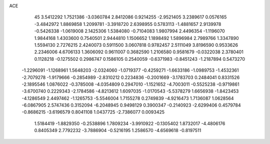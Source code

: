ACE 
   45
   3.5412292   1.7521386  -3.0360784   2.8412086   0.9214255  -2.9521405
   3.2389617   0.0576165  -3.4842972   1.8869858   1.2099781  -3.3918720
   2.6398955   0.5783113  -1.4881657   2.9139978  -0.5426338  -1.0619008
   2.1425306   1.5384080  -0.7104083   1.9807994   2.4496354  -1.1196070
   1.9844168   1.4303600   0.7540501   2.9444810   1.1506652   1.1898492
   1.5896984   2.7989766   1.3347890   1.5594130   2.7276215   2.4240073
   0.5911500   3.0607818   0.9782457   2.5111049   3.8196590   0.9533626
   2.2346006   4.6706133   1.3606092   0.9611007   0.3682590   1.2106580
   0.9581679  -0.0322038   2.3780401   0.1128218  -0.1275502   0.2986747
   0.1586105   0.2540059  -0.6371983  -0.8451243  -1.2187894   0.5473270
  -1.2296091  -1.1268961   1.5648203  -2.0324060  -1.0719377  -0.4259271
  -1.6633186  -1.0989753  -1.4532361  -2.7079278  -1.9179666  -0.2854989
  -2.8310212   0.2234836  -0.2001669  -3.1783703   0.2484041   0.8331526
  -2.1895546   1.0876022  -0.3785008  -4.0354809   0.2947010  -1.1521652
  -4.7003011  -0.5525238  -0.9719861  -3.6700740   0.2229343  -2.1784586
  -4.8213612   1.6097035  -1.0170543  -5.5378279   1.6656938  -1.8423453
  -4.1286549   2.4497462  -1.1265753  -5.5546004   1.7155278   0.2749839
  -4.9216473   1.7136087   1.0628564  -6.0867905   2.5747436   0.3152094
  -6.2048945   0.9498129   0.3900347  -0.2140923  -2.6299406   0.4579784
  -0.8686215  -3.6196579   0.8041108   1.0437725  -2.7386077   0.0093425
   1.5184419  -1.8829350  -0.2538896   1.7809234  -3.9910922  -0.1305402
   1.8732017  -4.4806176   0.8405349   2.7792232  -3.7886904  -0.5216195
   1.2586570  -4.6569618  -0.8197511
